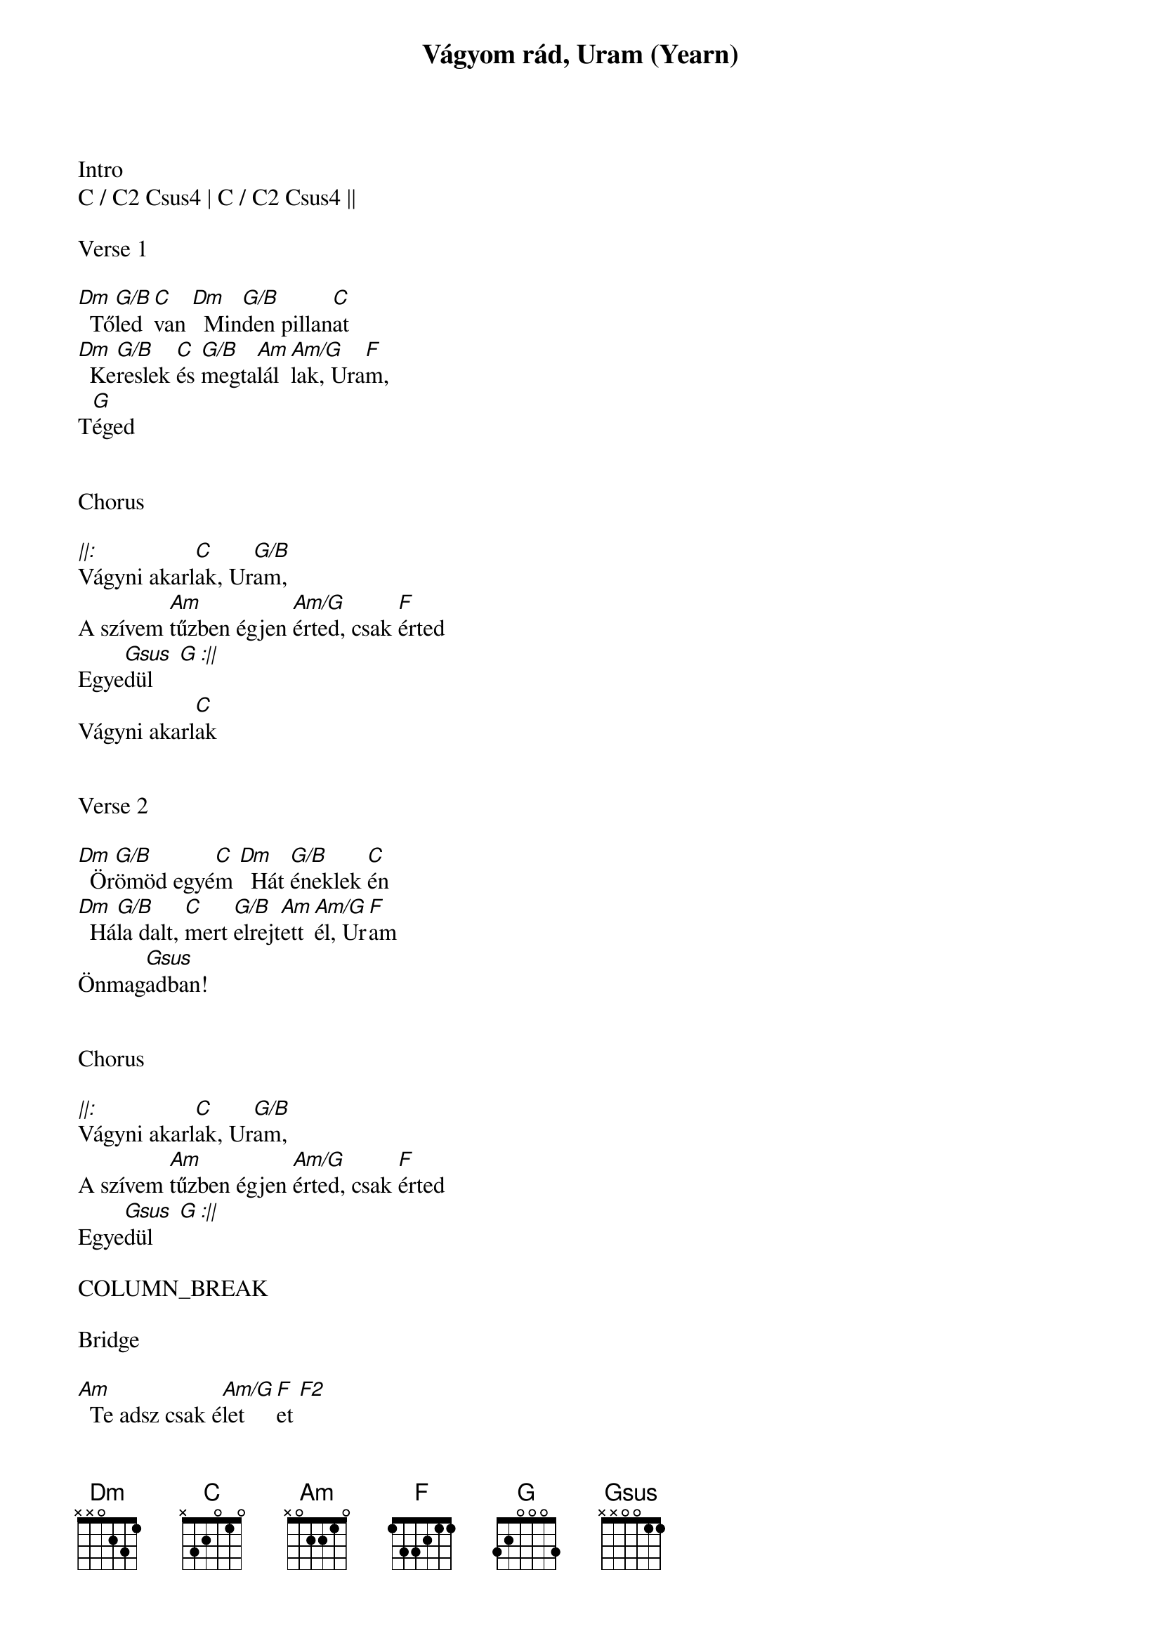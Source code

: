 {title: Vágyom rád, Uram (Yearn)}
{meta: CCLI 4325556}
{key: C}
{tempo: 54}
{time: 4/4}
{duration: 180}



Intro
C / C2 Csus4 | C / C2 Csus4 ||

Verse 1

[Dm]  Tő[G/B]led [C]van [Dm]  Min[G/B]den pillan[C]at
[Dm]  Ke[G/B]reslek [C]és [G/B]megta[Am]lál[Am/G]lak, Ura[F]m,
T[G]éged


Chorus

[||:]Vágyni akarl[C]ak, Ur[G/B]am,
A szívem [Am]tűzben égjen [Am/G]érted, csak [F]érted
Egye[Gsus  G :||]dül
Vágyni akarl[C]ak


Verse 2

[Dm]  Ör[G/B]ömöd egyé[C]m [Dm]  Hát [G/B]éneklek [C]én
[Dm]  Há[G/B]la dalt, [C]mert [G/B]elrejt[Am]ett[Am/G]él, Ur[F]am
Önmag[Gsus]adban!


Chorus

[||:]Vágyni akarl[C]ak, Ur[G/B]am,
A szívem [Am]tűzben égjen [Am/G]érted, csak [F]érted
Egye[Gsus  G :||]dül

COLUMN_BREAK

Bridge

[Am]  Te adsz csak é[Am/G]let[F  F2]et
[Am]  Te vagy a [Am/G]minden[F]em
Éneklem [Gsus]hát:


Chorus 2

[||:]Vágyom rád Ur[C]am, Jéz[G/B]us,
A szívem [Am]tűzben ég [Am/G]érted, csak [F]érted
Egye[Gsus  G :||]dül
Vágyom rád, Ur[C]am